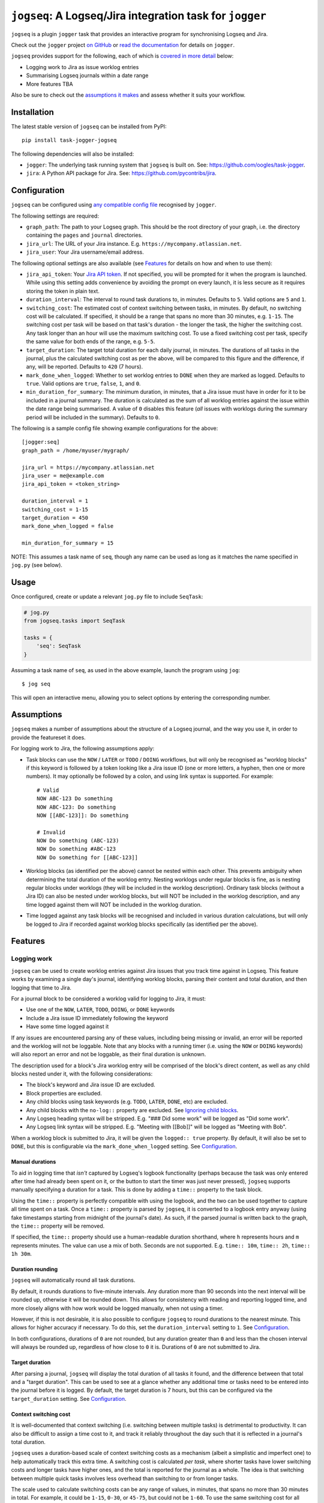 =========================================================
``jogseq``: A Logseq/Jira integration task for ``jogger``
=========================================================

``jogseq`` is a plugin ``jogger`` task that provides an interactive program for synchronising Logseq and Jira.

Check out the ``jogger`` project `on GitHub <https://github.com/oogles/task-jogger>`_ or `read the documentation <https://task-jogger.readthedocs.io/en/stable/>`_ for details on ``jogger``.

``jogseq`` provides support for the following, each of which is `covered in more detail <#features>`_ below:

* Logging work to Jira as issue worklog entries
* Summarising Logseq journals within a date range
* More features TBA

Also be sure to check out the `assumptions it makes <#assumptions>`_ and assess whether it suits your workflow.


Installation
============

The latest stable version of ``jogseq`` can be installed from PyPI::

    pip install task-jogger-jogseq

The following dependencies will also be installed:

* ``jogger``: The underlying task running system that ``jogseq`` is built on. See: https://github.com/oogles/task-jogger.
* ``jira``: A Python API package for Jira. See: https://github.com/pycontribs/jira.


Configuration
=============

``jogseq`` can be configured using `any compatible config file <https://task-jogger.readthedocs.io/en/stable/topics/config.html>`_ recognised by ``jogger``.

The following settings are required:

* ``graph_path``: The path to your Logseq graph. This should be the root directory of your graph, i.e. the directory containing the ``pages`` and ``journal`` directories.
* ``jira_url``: The URL of your Jira instance. E.g. ``https://mycompany.atlassian.net``.
* ``jira_user``: Your Jira username/email address.

The following optional settings are also available (see `Features`_ for details on how and when to use them):

* ``jira_api_token``: Your `Jira API token <https://support.atlassian.com/atlassian-account/docs/manage-api-tokens-for-your-atlassian-account/>`_. If not specified, you will be prompted for it when the program is launched. While using this setting adds convenience by avoiding the prompt on every launch, it is less secure as it requires storing the token in plain text.
* ``duration_interval``: The interval to round task durations to, in minutes. Defaults to ``5``. Valid options are ``5`` and ``1``.
* ``switching_cost``: The estimated cost of context switching between tasks, in minutes. By default, no switching cost will be calculated. If specified, it should be a range that spans no more than 30 minutes, e.g. ``1-15``. The switching cost per task will be based on that task's duration - the longer the task, the higher the switching cost. Any task longer than an hour will use the maximum switching cost. To use a fixed switching cost per task, specify the same value for both ends of the range, e.g. ``5-5``.
* ``target_duration``: The target total duration for each daily journal, in minutes. The durations of all tasks in the journal, plus the calculated switching cost as per the above, will be compared to this figure and the difference, if any, will be reported. Defaults to ``420`` (7 hours).
* ``mark_done_when_logged``: Whether to set worklog entries to ``DONE`` when they are marked as logged. Defaults to ``true``. Valid options are ``true``, ``false``, ``1``, and ``0``.
* ``min_duration_for_summary``: The minimum duration, in minutes, that a Jira issue must have in order for it to be included in a journal summary. The duration is calculated as the sum of all worklog entries against the issue within the date range being summarised. A value of ``0`` disables this feature (*all* issues with worklogs during the summary period will be included in the summary). Defaults to ``0``.

The following is a sample config file showing example configurations for the above::

    [jogger:seq]
    graph_path = /home/myuser/mygraph/
    
    jira_url = https://mycompany.atlassian.net
    jira_user = me@example.com
    jira_api_token = <token_string>
    
    duration_interval = 1
    switching_cost = 1-15
    target_duration = 450
    mark_done_when_logged = false
    
    min_duration_for_summary = 15

NOTE: This assumes a task name of ``seq``, though any name can be used as long as it matches the name specified in ``jog.py`` (see below).


Usage
=====

Once configured, create or update a relevant ``jog.py`` file to include ``SeqTask``:

.. code-block:: python
    
    # jog.py
    from jogseq.tasks import SeqTask
    
    tasks = {
        'seq': SeqTask
    }

Assuming a task name of ``seq``, as used in the above example, launch the program using ``jog``::

    $ jog seq

This will open an interactive menu, allowing you to select options by entering the corresponding number.


Assumptions
===========

``jogseq`` makes a number of assumptions about the structure of a Logseq journal, and the way you use it, in order to provide the featureset it does.

For logging work to Jira, the following assumptions apply:

* Task blocks can use the ``NOW`` / ``LATER`` or ``TODO`` / ``DOING`` workflows, but will only be recognised as "worklog blocks" if this keyword is followed by a token looking like a Jira issue ID (one or more letters, a hyphen, then one or more numbers). It may optionally be followed by a colon, and using link syntax is supported. For example::
    
        # Valid
        NOW ABC-123 Do something
        NOW ABC-123: Do something
        NOW [[ABC-123]]: Do something
        
        # Invalid
        NOW Do something (ABC-123)
        NOW Do something #ABC-123
        NOW Do something for [[ABC-123]]

* Worklog blocks (as identified per the above) cannot be nested within each other. This prevents ambiguity when determining the total duration of the worklog entry. Nesting worklogs under regular blocks is fine, as is nesting regular blocks under worklogs (they will be included in the worklog description). Ordinary task blocks (without a Jira ID) can also be nested under worklog blocks, but will NOT be included in the worklog description, and any time logged against them will NOT be included in the worklog duration.
* Time logged against any task blocks will be recognised and included in various duration calculations, but will only be logged to Jira if recorded against worklog blocks specifically (as identified per the above).


Features
========

Logging work
------------

``jogseq`` can be used to create worklog entries against Jira issues that you track time against in Logseq. This feature works by examining a single day's journal, identifying worklog blocks, parsing their content and total duration, and then logging that time to Jira.

For a journal block to be considered a worklog valid for logging to Jira, it must:

* Use one of the ``NOW``, ``LATER``, ``TODO``, ``DOING``, or ``DONE`` keywords
* Include a Jira issue ID immediately following the keyword
* Have some time logged against it

If any issues are encountered parsing any of these values, including being missing or invalid, an error will be reported and the worklog will not be loggable. Note that any blocks with a running timer (i.e. using the ``NOW`` or ``DOING`` keywords) will also report an error and not be loggable, as their final duration is unknown.

The description used for a block's Jira worklog entry will be comprised of the block's direct content, as well as any child blocks nested under it, with the following considerations:

* The block's keyword and Jira issue ID are excluded.
* Block properties are excluded.
* Any child blocks using task keywords (e.g. ``TODO``, ``LATER``, ``DONE``, etc) are excluded.
* Any child blocks with the ``no-log::`` property are excluded. See `Ignoring child blocks`_.
* Any Logseq heading syntax will be stripped. E.g. "### Did some work" will be logged as "Did some work".
* Any Logseq link syntax will be stripped. E.g. "Meeting with [[Bob]]" will be logged as "Meeting with Bob".

When a worklog block is submitted to Jira, it will be given the ``logged:: true`` property. By default, it will also be set to ``DONE``, but this is configurable via the ``mark_done_when_logged`` setting. See `Configuration`_.

Manual durations
~~~~~~~~~~~~~~~~

To aid in logging time that *isn't* captured by Logseq's logbook functionality (perhaps because the task was only entered after time had already been spent on it, or the button to start the timer was just never pressed), ``jogseq`` supports manually specifying a duration for a task. This is done by adding a ``time::`` property to the task block.

Using the ``time::`` property is perfectly compatible with using the logbook, and the two can be used together to capture all time spent on a task. Once a ``time::`` property is parsed by ``jogseq``, it is converted to a logbook entry anyway (using fake timestamps starting from midnight of the journal's date). As such, if the parsed journal is written back to the graph, the ``time::`` property will be removed.

If specified, the ``time::`` property should use a human-readable duration shorthand, where ``h`` represents hours and ``m`` represents minutes. The value can use a mix of both. Seconds are not supported. E.g. ``time:: 10m``, ``time:: 2h``, ``time:: 1h 30m``.

Duration rounding
~~~~~~~~~~~~~~~~~

``jogseq`` will automatically round all task durations.

By default, it rounds durations to five-minute intervals. Any duration more than 90 seconds into the next interval will be rounded up, otherwise it will be rounded down. This allows for consistency with reading and reporting logged time, and more closely aligns with how work would be logged manually, when not using a timer.

However, if this is not desirable, it is also possible to configure ``jogseq`` to round durations to the nearest minute. This allows for higher accuracy if necessary. To do this, set the ``duration_interval`` setting to ``1``. See `Configuration`_.

In both configurations, durations of ``0`` are not rounded, but any duration greater than ``0`` and less than the chosen interval will always be rounded up, regardless of how close to ``0`` it is. Durations of ``0`` are not submitted to Jira.

Target duration
~~~~~~~~~~~~~~~

After parsing a journal, ``jogseq`` will display the total duration of all tasks it found, and the difference between that total and a "target duration". This can be used to see at a glance whether any additional time or tasks need to be entered into the journal before it is logged. By default, the target duration is 7 hours, but this can be configured via the ``target_duration`` setting. See `Configuration`_.

Context switching cost
~~~~~~~~~~~~~~~~~~~~~~

It is well-documented that context switching (i.e. switching between multiple tasks) is detrimental to productivity. It can also be difficult to assign a time cost to it, and track it reliably throughout the day such that it is reflected in a journal's total duration.

``jogseq`` uses a duration-based scale of context switching costs as a mechanism (albeit a simplistic and imperfect one) to help automatically track this extra time. A switching cost is calculated *per task*, where shorter tasks have lower switching costs and longer tasks have higher ones, and the total is reported for the journal as a whole. The idea is that switching between multiple quick tasks involves less overhead than switching to or from longer tasks.

The scale used to calculate switching costs can be any range of values, in minutes, that spans no more than 30 minutes in total. For example, it could be ``1-15``, ``0-30``, or ``45-75``, but could not be ``1-60``. To use the same switching cost for all tasks, specify the same value for both ends of the range, e.g. ``5-5``. Any task with a duration over an hour will use the maximum switching cost.

By default, the range is ``0-0``, effectively disabling the feature. To enable it, specify a suitable range via the ``switching_cost`` setting. See `Configuration`_.

When a valid range is specified, an estimated overall context switching cost for the journal will always be calculated, reported, and included in the journal's total duration. But it is not logged to Jira as part of individual worklog blocks. Rather, it will only be logged to Jira if a generic, "miscellaneous" worklog block is present in the journal. This block should be identified by having the ``misc:: true`` property. There should only be one such block per journal. Only the first will be recognised, any additional miscellaneous blocks will be ignored and display a warning.

Ignoring child blocks
~~~~~~~~~~~~~~~~~~~~~

``jogseq`` supports ignoring specific child blocks of a worklog block, by adding the ``no-log::`` property to them. While using ``no-log:: true`` is suggested, the property's value is not important, merely its presence.

This can be useful for excluding certain details from the Jira worklog, maybe because they are personal notes, would not be compatible, etc. Consider the following worklog block::

    - NOW ABC-123: Do a complicated thing
        - Step 1
        - Step 2
        - Step 3
        - Note to self: Never do this again.
          no-log:: true

This would result in the following Jira worklog description::
    
    Do a complicated thing
    - Step 1
    - Step 2
    - Step 3

Note that ``no-log::`` cannot be applied to a worklog block itself, only to its child blocks (it will simply be ignored). If a task block should not be logged to Jira, simply don't give it a Jira issue ID.

Repetitive tasks
~~~~~~~~~~~~~~~~

If multiple worklog blocks would use the same description, it is possible to nest them under a common parent block and have them inherit their description from it. Each individual worklog block should just leave out a description - only specifying the Jira issue ID. This can be useful in cases where the same process is applied to multiple tasks, such as code review. For example::

    - Code review:
        - LATER ABC-123
        - LATER ABC-456
        - LATER ABC-789

In this example, all three issues (``ABC-123``, ``ABC-456``, and ``ABC-789``) will be have a worklog entry submitted to Jira with "Code review" as the worklog description. The parent block itself will not be logged. Any trailing colon in the parent block's content will be stripped, but will otherwise be used verbatim.

Summarising journals
--------------------

``jogseq`` can be used to summarise work entered into journals over a given date range, to allow reviewing and reporting on work done over a period of time. By default, the date range is the last 7 days, including the current day, but program prompts allow altering the start and end dates of the range.

Once the worklog entries within each included journal are processed, the output is written to the "Worklog Digest" page of your Logseq graph. This page is created if it does not already exist.

Properties are used to annotate the page with some useful information:

* ``from-date``: The start date of the summarised date range.
* ``to-date``: The end date of the summarised date range.
* ``total-worklogs``: The total number of worklog entries within the date range.
* ``total-duration``: The total duration of all worklog entries within the date range.

Note: The ``total-worklogs`` and ``total-duration`` values will include worklog entries that were *excluded* from the summary itself, for any of the reasons covered below.

The digest itself is written as a series of nested blocks, with a top-level block for each Jira issue, and child blocks for each worklog entry for that issue, including the date on which the worklog was entered. Top-level issue blocks are given a ``duration`` property totalling the durations of all worklog entries for the issue. Durations of individual worklog entries are not reported.

To keep the digest as useful as possible, some issues or worklog entries may be excluded from it. Reasons for excluding a worklog entry may include:

* It has the ``misc`` property. Entries with this property are expected to be generic, "catch-all" entries that are not specific to any particular issue.
* It has no content. This is assumed to be because the task is simple and repetitive, and defined with the `Repetitive tasks`_ notation.

Whole issues may also be excluded from the digest, even if their individual worklog entries would otherwise have been included, for the following reasons:

* The sum of the duration of all worklog entries for the issue is less than the ``min_duration_for_summary`` setting. This setting is disabled by default (all issues will be included, regardless of duration). However, it can be configured to exclude short tasks, if such tasks are considered irrelevant for review/reporting. See `Configuration`_ for configuring ``min_duration_for_summary``.
